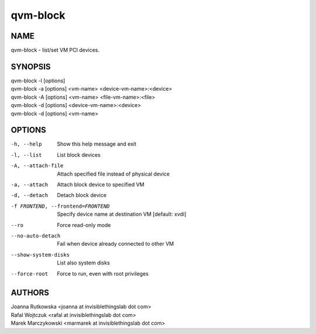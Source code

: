 =========
qvm-block
=========

NAME
====
qvm-block - list/set VM PCI devices.

SYNOPSIS
========
| qvm-block -l [options]
| qvm-block -a [options] <vm-name> <device-vm-name>:<device>
| qvm-block -A [options] <vm-name> <file-vm-name>:<file>
| qvm-block -d [options] <device-vm-name>:<device>
| qvm-block -d [options] <vm-name>

OPTIONS
=======
-h, --help
    Show this help message and exit
-l, --list
    List block devices            
-A, --attach-file
    Attach specified file instead of physical device
-a, --attach
    Attach block device to specified VM
-d, --detach          
    Detach block device
-f FRONTEND, --frontend=FRONTEND
    Specify device name at destination VM [default: xvdi]
--ro
    Force read-only mode
--no-auto-detach
    Fail when device already connected to other VM
--show-system-disks
    List also system disks
--force-root
    Force to run, even with root privileges

AUTHORS
=======
| Joanna Rutkowska <joanna at invisiblethingslab dot com>
| Rafal Wojtczuk <rafal at invisiblethingslab dot com>
| Marek Marczykowski <marmarek at invisiblethingslab dot com>
